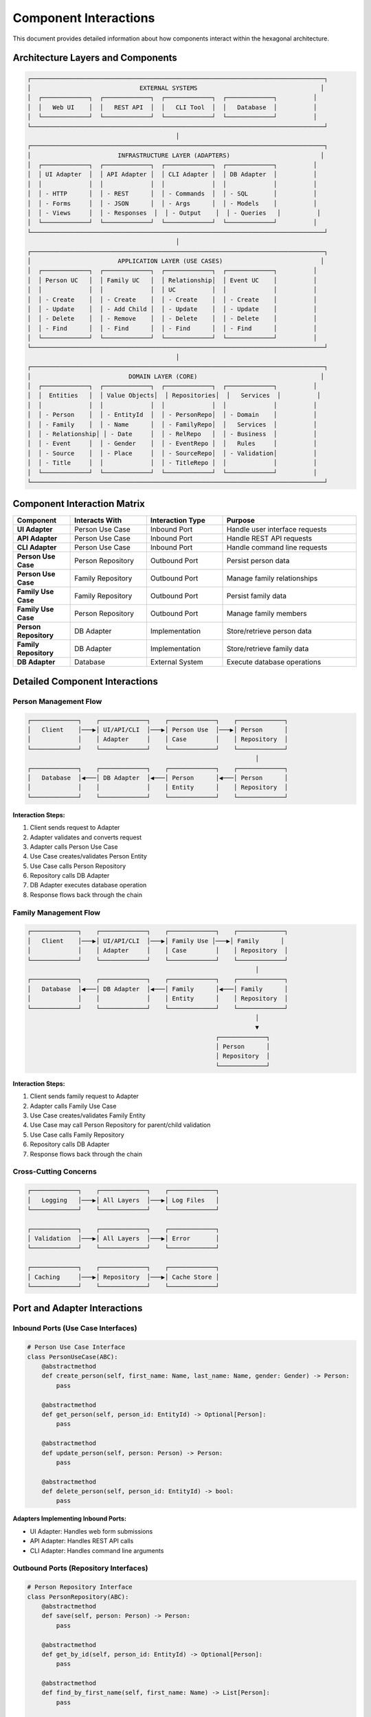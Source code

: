 Component Interactions
======================

This document provides detailed information about how components interact within the hexagonal architecture.

Architecture Layers and Components
----------------------------------

.. code-block:: text

    ┌─────────────────────────────────────────────────────────────────────────────────┐
    │                              EXTERNAL SYSTEMS                                  │
    │  ┌─────────────┐  ┌─────────────┐  ┌─────────────┐  ┌─────────────┐          │
    │  │   Web UI    │  │   REST API  │  │   CLI Tool  │  │   Database  │          │
    │  └─────────────┘  └─────────────┘  └─────────────┘  └─────────────┘          │
    └─────────────────────────────────────────────────────────────────────────────────┘
                                             │
    ┌─────────────────────────────────────────────────────────────────────────────────┐
    │                        INFRASTRUCTURE LAYER (ADAPTERS)                         │
    │  ┌─────────────┐  ┌─────────────┐  ┌─────────────┐  ┌─────────────┐          │
    │  │ UI Adapter  │  │ API Adapter │  │ CLI Adapter │  │ DB Adapter  │          │
    │  │             │  │             │  │             │  │             │          │
    │  │ - HTTP      │  │ - REST      │  │ - Commands  │  │ - SQL       │          │
    │  │ - Forms     │  │ - JSON      │  │ - Args      │  │ - Models    │          │
    │  │ - Views     │  │ - Responses  │  │ - Output    │  │ - Queries   │          │
    │  └─────────────┘  └─────────────┘  └─────────────┘  └─────────────┘          │
    └─────────────────────────────────────────────────────────────────────────────────┘
                                             │
    ┌─────────────────────────────────────────────────────────────────────────────────┐
    │                        APPLICATION LAYER (USE CASES)                           │
    │  ┌─────────────┐  ┌─────────────┐  ┌─────────────┐  ┌─────────────┐          │
    │  │ Person UC   │  │ Family UC   │  │ Relationship│  │ Event UC    │          │
    │  │             │  │             │  │ UC          │  │             │          │
    │  │ - Create    │  │ - Create    │  │ - Create    │  │ - Create    │          │
    │  │ - Update    │  │ - Add Child │  │ - Update    │  │ - Update    │          │
    │  │ - Delete    │  │ - Remove    │  │ - Delete    │  │ - Delete    │          │
    │  │ - Find      │  │ - Find      │  │ - Find      │  │ - Find      │          │
    │  └─────────────┘  └─────────────┘  └─────────────┘  └─────────────┘          │
    └─────────────────────────────────────────────────────────────────────────────────┘
                                             │
    ┌─────────────────────────────────────────────────────────────────────────────────┐
    │                           DOMAIN LAYER (CORE)                                  │
    │  ┌─────────────┐  ┌─────────────┐  ┌─────────────┐  ┌─────────────┐          │
    │  │  Entities   │  │ Value Objects│  │ Repositories│  │   Services  │          │
    │  │             │  │             │  │             │  │             │          │
    │  │ - Person    │  │ - EntityId  │  │ - PersonRepo│  │ - Domain    │          │
    │  │ - Family    │  │ - Name      │  │ - FamilyRepo│  │   Services  │          │
    │  │ - Relationship│ │ - Date     │  │ - RelRepo   │  │ - Business  │          │
    │  │ - Event     │  │ - Gender    │  │ - EventRepo │  │   Rules     │          │
    │  │ - Source    │  │ - Place     │  │ - SourceRepo│  │ - Validation│          │
    │  │ - Title     │  │             │  │ - TitleRepo │  │             │          │
    │  └─────────────┘  └─────────────┘  └─────────────┘  └─────────────┘          │
    └─────────────────────────────────────────────────────────────────────────────────┘

Component Interaction Matrix
----------------------------

.. list-table::
   :header-rows: 1
   :widths: 15 20 20 35

   * - Component
     - Interacts With
     - Interaction Type
     - Purpose
   * - **UI Adapter**
     - Person Use Case
     - Inbound Port
     - Handle user interface requests
   * - **API Adapter**
     - Person Use Case
     - Inbound Port
     - Handle REST API requests
   * - **CLI Adapter**
     - Person Use Case
     - Inbound Port
     - Handle command line requests
   * - **Person Use Case**
     - Person Repository
     - Outbound Port
     - Persist person data
   * - **Person Use Case**
     - Family Repository
     - Outbound Port
     - Manage family relationships
   * - **Family Use Case**
     - Family Repository
     - Outbound Port
     - Persist family data
   * - **Family Use Case**
     - Person Repository
     - Outbound Port
     - Manage family members
   * - **Person Repository**
     - DB Adapter
     - Implementation
     - Store/retrieve person data
   * - **Family Repository**
     - DB Adapter
     - Implementation
     - Store/retrieve family data
   * - **DB Adapter**
     - Database
     - External System
     - Execute database operations

Detailed Component Interactions
-------------------------------

Person Management Flow
~~~~~~~~~~~~~~~~~~~~~~

.. code-block:: text

    ┌─────────────┐    ┌─────────────┐    ┌─────────────┐    ┌─────────────┐
    │   Client    │───▶│ UI/API/CLI  │───▶│ Person Use  │───▶│ Person      │
    │             │    │ Adapter     │    │ Case        │    │ Repository  │
    └─────────────┘    └─────────────┘    └─────────────┘    └─────────────┘
                                                                   │
    ┌─────────────┐    ┌─────────────┐    ┌─────────────┐    ┌─────────────┐
    │   Database  │◀───│ DB Adapter  │◀───│ Person      │◀───│ Person      │
    │             │    │             │    │ Entity      │    │ Repository  │
    └─────────────┘    └─────────────┘    └─────────────┘    └─────────────┘

**Interaction Steps:**

1. Client sends request to Adapter
2. Adapter validates and converts request
3. Adapter calls Person Use Case
4. Use Case creates/validates Person Entity
5. Use Case calls Person Repository
6. Repository calls DB Adapter
7. DB Adapter executes database operation
8. Response flows back through the chain

Family Management Flow
~~~~~~~~~~~~~~~~~~~~~~

.. code-block:: text

    ┌─────────────┐    ┌─────────────┐    ┌─────────────┐    ┌─────────────┐
    │   Client    │───▶│ UI/API/CLI  │───▶│ Family Use │───▶│ Family      │
    │             │    │ Adapter     │    │ Case        │    │ Repository  │
    └─────────────┘    └─────────────┘    └─────────────┘    └─────────────┘
                                                                   │
    ┌─────────────┐    ┌─────────────┐    ┌─────────────┐    ┌─────────────┐
    │   Database  │◀───│ DB Adapter  │◀───│ Family      │◀───│ Family      │
    │             │    │             │    │ Entity      │    │ Repository  │
    └─────────────┘    └─────────────┘    └─────────────┘    └─────────────┘
                                                                   │
                                                                   ▼
                                                        ┌─────────────┐
                                                        │ Person      │
                                                        │ Repository  │
                                                        └─────────────┘

**Interaction Steps:**

1. Client sends family request to Adapter
2. Adapter calls Family Use Case
3. Use Case creates/validates Family Entity
4. Use Case may call Person Repository for parent/child validation
5. Use Case calls Family Repository
6. Repository calls DB Adapter
7. Response flows back through the chain

Cross\-Cutting Concerns
~~~~~~~~~~~~~~~~~~~~~~~

.. code-block:: text

    ┌─────────────┐    ┌─────────────┐    ┌─────────────┐
    │   Logging   │───▶│ All Layers  │───▶│ Log Files   │
    └─────────────┘    └─────────────┘    └─────────────┘

    ┌─────────────┐    ┌─────────────┐    ┌─────────────┐
    │ Validation  │───▶│ All Layers  │───▶│ Error       │
    └─────────────┘    └─────────────┘    └─────────────┘

    ┌─────────────┐    ┌─────────────┐    ┌─────────────┐
    │ Caching     │───▶│ Repository  │───▶│ Cache Store │
    └─────────────┘    └─────────────┘    └─────────────┘

Port and Adapter Interactions
-------------------------------

Inbound Ports (Use Case Interfaces)
~~~~~~~~~~~~~~~~~~~~~~~~~~~~~~~~~~~

.. code-block:: python

    # Person Use Case Interface
    class PersonUseCase(ABC):
        @abstractmethod
        def create_person(self, first_name: Name, last_name: Name, gender: Gender) -> Person:
            pass

        @abstractmethod
        def get_person(self, person_id: EntityId) -> Optional[Person]:
            pass

        @abstractmethod
        def update_person(self, person: Person) -> Person:
            pass

        @abstractmethod
        def delete_person(self, person_id: EntityId) -> bool:
            pass

**Adapters Implementing Inbound Ports:**

- UI Adapter: Handles web form submissions
- API Adapter: Handles REST API calls
- CLI Adapter: Handles command line arguments

Outbound Ports (Repository Interfaces)
~~~~~~~~~~~~~~~~~~~~~~~~~~~~~~~~~~~~~~

.. code-block:: python

    # Person Repository Interface
    class PersonRepository(ABC):
        @abstractmethod
        def save(self, person: Person) -> Person:
            pass

        @abstractmethod
        def get_by_id(self, person_id: EntityId) -> Optional[Person]:
            pass

        @abstractmethod
        def find_by_first_name(self, first_name: Name) -> List[Person]:
            pass

        @abstractmethod
        def delete(self, person_id: EntityId) -> bool:
            pass

**Adapters Implementing Outbound Ports:**

- InMemoryPersonRepository: Stores data in memory
- SQLPersonRepository: Stores data in SQL database
- NoSQLPersonRepository: Stores data in NoSQL database

Dependency Flow
----------------

Dependency Direction Rules
~~~~~~~~~~~~~~~~~~~~~~~~~~~

1. **Domain Layer**: No dependencies on external layers
2. **Application Layer**: Depends only on Domain Layer
3. **Infrastructure Layer**: Depends on Application Layer
4. **External Systems**: Depends on Infrastructure Layer

Dependency Injection Flow
~~~~~~~~~~~~~~~~~~~~~~~~~

.. code-block:: text

    ┌─────────────┐    ┌─────────────┐    ┌─────────────┐
    │ DI Container│───▶│ Use Cases   │───▶│ Repositories│
    └─────────────┘    └─────────────┘    └─────────────┘
            │                   │                   │
            ▼                   ▼                   ▼
    ┌─────────────┐    ┌─────────────┐    ┌─────────────┐
    │ Service     │    │ Business    │    │ Data Access │
    │ Registration│    │ Logic       │    │ Logic       │
    └─────────────┘    └─────────────┘    └─────────────┘

Error Propagation
-----------------

Error Flow Through Layers
~~~~~~~~~~~~~~~~~~~~~~~~~~

.. code-block:: text

    ┌─────────────┐    ┌─────────────┐    ┌─────────────┐    ┌─────────────┐
    │ Database    │───▶│ DB Adapter  │───▶│ Repository  │───▶│ Use Case    │
    │ Error       │    │ Error       │    │ Error       │    │ Error       │
    └─────────────┘    └─────────────┘    └─────────────┘    └─────────────┘
                                                                   │
    ┌─────────────┐    ┌─────────────┐    ┌─────────────┐    ┌─────────────┐
    │ Client      │◀───│ Adapter     │◀───│ HTTP Error │◀───│ Use Case    │
    │ Error       │    │ Error       │    │ Response    │    │ Error       │
    └─────────────┘    └─────────────┘    └─────────────┘    └─────────────┘

Performance Considerations
--------------------------

Caching Interactions
~~~~~~~~~~~~~~~~~~~~

.. code-block:: text

    ┌─────────────┐    ┌─────────────┐    ┌─────────────┐
    │ Use Case    │───▶│ Repository  │───▶│ Cache       │
    │             │    │             │    │ Layer       │
    └─────────────┘    └─────────────┘    └─────────────┘
                                                │
                                                ▼
                                    ┌─────────────┐
                                    │ Database    │
                                    │ Adapter     │
                                    └─────────────┘

Lazy Loading Interactions
~~~~~~~~~~~~~~~~~~~~~~~~~

.. code-block:: text

    ┌─────────────┐    ┌─────────────┐    ┌─────────────┐
    │ Use Case    │───▶│ Repository  │───▶│ Lazy Proxy  │
    │             │    │             │    │             │
    └─────────────┘    └─────────────┘    └─────────────┘
                                                │
                                                ▼
                                    ┌─────────────┐
                                    │ Database    │
                                    │ Adapter     │
                                    └─────────────┘

Testing Interactions
--------------------

Unit Test Interactions
~~~~~~~~~~~~~~~~~~~~~~

.. code-block:: text

    ┌─────────────┐    ┌─────────────┐    ┌─────────────┐
    │ Unit Test   │───▶│ Use Case    │───▶│ Mock        │
    │             │    │             │    │ Repository  │
    └─────────────┘    └─────────────┘    └─────────────┘

Integration Test Interactions
~~~~~~~~~~~~~~~~~~~~~~~~~~~~~

.. code-block:: text

    ┌─────────────┐    ┌─────────────┐    ┌─────────────┐    ┌─────────────┐
    │ Integration │───▶│ Use Case    │───▶│ Repository  │───▶│ Real        │
    │ Test        │    │             │    │             │    │ Adapter     │
    └─────────────┘    └─────────────┘    └─────────────┘    └─────────────┘

End\-to\-End Test Interactions
~~~~~~~~~~~~~~~~~~~~~~~~~~~~~~

.. code-block:: text

    ┌─────────────┐    ┌─────────────┐    ┌─────────────┐    ┌─────────────┐
    │ E2E Test    │───▶│ Adapter     │───▶│ Use Case    │───▶│ Repository  │
    │             │    │             │    │             │    │             │
    └─────────────┘    └─────────────┘    └─────────────┘    └─────────────┘
                                                                   │
                                                                   ▼
                                                        ┌─────────────┐
                                                        │ Database    │
                                                        │ Adapter     │
                                                        └─────────────┘

Summary
-------

This comprehensive documentation of component interactions provides a clear understanding of how the hexagonal architecture components communicate and work together, making it easier to maintain, extend, and debug the system.